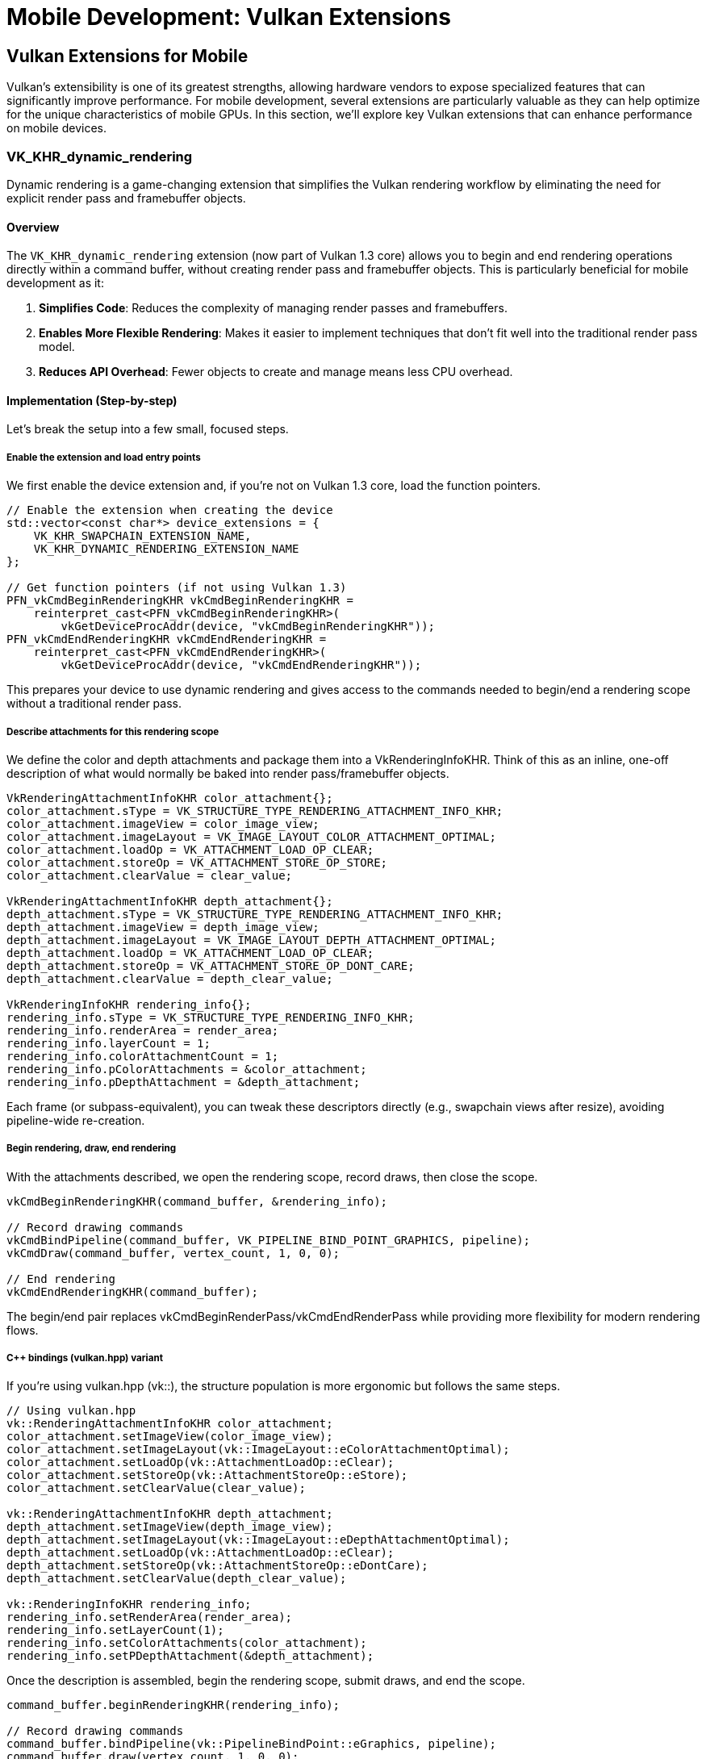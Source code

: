 :pp: {plus}{plus}

= Mobile Development: Vulkan Extensions

== Vulkan Extensions for Mobile

Vulkan's extensibility is one of its greatest strengths, allowing hardware vendors to expose specialized features that can significantly improve performance. For mobile development, several extensions are particularly valuable as they can help optimize for the unique characteristics of mobile GPUs. In this section, we'll explore key Vulkan extensions that can enhance performance on mobile devices.

=== VK_KHR_dynamic_rendering

Dynamic rendering is a game-changing extension that simplifies the Vulkan rendering workflow by eliminating the need for explicit render pass and framebuffer objects.

==== Overview

The `VK_KHR_dynamic_rendering` extension (now part of Vulkan 1.3 core) allows you to begin and end rendering operations directly within a command buffer, without creating render pass and framebuffer objects. This is particularly beneficial for mobile development as it:

1. *Simplifies Code*: Reduces the complexity of managing render passes and framebuffers.
2. *Enables More Flexible Rendering*: Makes it easier to implement techniques that don't fit well into the traditional render pass model.
3. *Reduces API Overhead*: Fewer objects to create and manage means less CPU overhead.

==== Implementation (Step-by-step)

Let's break the setup into a few small, focused steps.

===== Enable the extension and load entry points

We first enable the device extension and, if you're not on Vulkan 1.3 core, load the function pointers.

[source,cpp]
----
// Enable the extension when creating the device
std::vector<const char*> device_extensions = {
    VK_KHR_SWAPCHAIN_EXTENSION_NAME,
    VK_KHR_DYNAMIC_RENDERING_EXTENSION_NAME
};

// Get function pointers (if not using Vulkan 1.3)
PFN_vkCmdBeginRenderingKHR vkCmdBeginRenderingKHR =
    reinterpret_cast<PFN_vkCmdBeginRenderingKHR>(
        vkGetDeviceProcAddr(device, "vkCmdBeginRenderingKHR"));
PFN_vkCmdEndRenderingKHR vkCmdEndRenderingKHR =
    reinterpret_cast<PFN_vkCmdEndRenderingKHR>(
        vkGetDeviceProcAddr(device, "vkCmdEndRenderingKHR"));
----

This prepares your device to use dynamic rendering and gives access to the commands needed to begin/end a rendering scope without a traditional render pass.

===== Describe attachments for this rendering scope

We define the color and depth attachments and package them into a VkRenderingInfoKHR. Think of this as an inline, one-off description of what would normally be baked into render pass/framebuffer objects.

[source,cpp]
----
VkRenderingAttachmentInfoKHR color_attachment{};
color_attachment.sType = VK_STRUCTURE_TYPE_RENDERING_ATTACHMENT_INFO_KHR;
color_attachment.imageView = color_image_view;
color_attachment.imageLayout = VK_IMAGE_LAYOUT_COLOR_ATTACHMENT_OPTIMAL;
color_attachment.loadOp = VK_ATTACHMENT_LOAD_OP_CLEAR;
color_attachment.storeOp = VK_ATTACHMENT_STORE_OP_STORE;
color_attachment.clearValue = clear_value;

VkRenderingAttachmentInfoKHR depth_attachment{};
depth_attachment.sType = VK_STRUCTURE_TYPE_RENDERING_ATTACHMENT_INFO_KHR;
depth_attachment.imageView = depth_image_view;
depth_attachment.imageLayout = VK_IMAGE_LAYOUT_DEPTH_ATTACHMENT_OPTIMAL;
depth_attachment.loadOp = VK_ATTACHMENT_LOAD_OP_CLEAR;
depth_attachment.storeOp = VK_ATTACHMENT_STORE_OP_DONT_CARE;
depth_attachment.clearValue = depth_clear_value;

VkRenderingInfoKHR rendering_info{};
rendering_info.sType = VK_STRUCTURE_TYPE_RENDERING_INFO_KHR;
rendering_info.renderArea = render_area;
rendering_info.layerCount = 1;
rendering_info.colorAttachmentCount = 1;
rendering_info.pColorAttachments = &color_attachment;
rendering_info.pDepthAttachment = &depth_attachment;
----

Each frame (or subpass-equivalent), you can tweak these descriptors directly (e.g., swapchain views after resize), avoiding pipeline-wide re-creation.

===== Begin rendering, draw, end rendering

With the attachments described, we open the rendering scope, record draws, then close the scope.

[source,cpp]
----
vkCmdBeginRenderingKHR(command_buffer, &rendering_info);

// Record drawing commands
vkCmdBindPipeline(command_buffer, VK_PIPELINE_BIND_POINT_GRAPHICS, pipeline);
vkCmdDraw(command_buffer, vertex_count, 1, 0, 0);

// End rendering
vkCmdEndRenderingKHR(command_buffer);
----

The begin/end pair replaces vkCmdBeginRenderPass/vkCmdEndRenderPass while providing more flexibility for modern rendering flows.

===== C++ bindings (vulkan.hpp) variant

If you're using vulkan.hpp (vk::), the structure population is more ergonomic but follows the same steps.

[source,cpp]
----
// Using vulkan.hpp
vk::RenderingAttachmentInfoKHR color_attachment;
color_attachment.setImageView(color_image_view);
color_attachment.setImageLayout(vk::ImageLayout::eColorAttachmentOptimal);
color_attachment.setLoadOp(vk::AttachmentLoadOp::eClear);
color_attachment.setStoreOp(vk::AttachmentStoreOp::eStore);
color_attachment.setClearValue(clear_value);

vk::RenderingAttachmentInfoKHR depth_attachment;
depth_attachment.setImageView(depth_image_view);
depth_attachment.setImageLayout(vk::ImageLayout::eDepthAttachmentOptimal);
depth_attachment.setLoadOp(vk::AttachmentLoadOp::eClear);
depth_attachment.setStoreOp(vk::AttachmentStoreOp::eDontCare);
depth_attachment.setClearValue(depth_clear_value);

vk::RenderingInfoKHR rendering_info;
rendering_info.setRenderArea(render_area);
rendering_info.setLayerCount(1);
rendering_info.setColorAttachments(color_attachment);
rendering_info.setPDepthAttachment(&depth_attachment);
----

Once the description is assembled, begin the rendering scope, submit draws, and end the scope.

[source,cpp]
----
command_buffer.beginRenderingKHR(rendering_info);

// Record drawing commands
command_buffer.bindPipeline(vk::PipelineBindPoint::eGraphics, pipeline);
command_buffer.draw(vertex_count, 1, 0, 0);

// End rendering
command_buffer.endRenderingKHR();
----

=== VK_KHR_dynamic_rendering_local_read

The `VK_KHR_dynamic_rendering_local_read` extension is particularly valuable for tile-based renderers as it allows shaders to read from attachments without forcing a tile to main memory and back.

==== Overview

This extension enhances dynamic rendering by allowing fragment shaders to read from color and depth/stencil attachments within the same rendering scope. On tile-based renderers, this means the reads can happen directly from tile memory, avoiding expensive round trips to main memory.

Key benefits include:

1. *Reduced Memory Bandwidth*: Reads happen from on-chip memory rather than main memory, reducing bandwidth usage by up to 30% in bandwidth-intensive operations.
2. *Improved Performance*: Particularly for algorithms that need to read from previously written attachments.
3. *Power Efficiency*: Lower memory bandwidth means lower power consumption.

==== How It Reduces Memory Bandwidth

The `VK_KHR_dynamic_rendering_local_read` extension is particularly effective at reducing memory bandwidth because:

1. *Eliminates Tile Flush Operations*: Without this extension, when a shader needs to read from a previously written attachment, the GPU must flush the entire tile to main memory and then read it back. This extension allows the shader to read directly from the tile memory, eliminating these costly flush operations.

2. *Optimizes Post-Processing Effects*: Effects like bloom, tone mapping, and depth-of-field that require reading from rendered images can be performed without leaving the tile memory.

3. *Bandwidth Reduction Measurements*: In real-world applications, this extension has been shown to reduce memory bandwidth by up to 30% for post-processing heavy workloads. This is particularly significant on mobile devices where memory bandwidth is often a bottleneck and directly impacts battery life.

4. *Practical Example*: Consider a deferred rendering pipeline that needs to read G-buffer data. Without this extension, the G-buffer would need to be written to main memory and then read back for the lighting pass. With this extension, the lighting pass can read directly from the G-buffer in tile memory, saving significant bandwidth.

==== Implementation

To use this extension:

[source,cpp]
----
// Enable the extension when creating the device
std::vector<const char*> device_extensions = {
    VK_KHR_SWAPCHAIN_EXTENSION_NAME,
    VK_KHR_DYNAMIC_RENDERING_EXTENSION_NAME,
    VK_KHR_DYNAMIC_RENDERING_LOCAL_READ_EXTENSION_NAME
};

// Create a pipeline that reads from attachments
vk::PipelineRenderingCreateInfoKHR rendering_create_info;
rendering_create_info.setColorAttachmentCount(1);
rendering_create_info.setColorAttachmentFormats(color_format);
rendering_create_info.setDepthAttachmentFormat(depth_format);

// Set up the attachment local read info
vk::AttachmentSampleCountInfoAMD sample_count_info;
sample_count_info.setColorAttachmentSamples(vk::SampleCountFlagBits::e1);
sample_count_info.setDepthStencilAttachmentSamples(vk::SampleCountFlagBits::e1);

vk::RenderingAttachmentLocationInfoKHR location_info;
location_info.setColorAttachmentLocations(0);  // Location 0 for the color attachment

vk::RenderingInputAttachmentIndexInfoKHR input_index_info;
input_index_info.setColorInputAttachmentIndices(0);  // Index 0 for the color attachment

// Create the graphics pipeline
vk::GraphicsPipelineCreateInfo pipeline_info;
pipeline_info.setPNext(&rendering_create_info);
// ... set other pipeline creation parameters

// In your fragment shader, you can now read from the attachment
// using subpassLoad() or texture sampling with the appropriate extension
// Fragment shader example (GLSL):
// #extension GL_EXT_shader_tile_image : require
// layout(location = 0) out vec4 outColor;
// layout(input_attachment_index = 0, set = 0, binding = 0) uniform subpassInput inputColor;
// void main() {
//     vec4 color = subpassLoad(inputColor);
//     outColor = color * 2.0;  // Double the brightness
// }
----

=== VK_EXT_shader_tile_image

The `VK_EXT_shader_tile_image` extension provides direct access to tile memory in shaders, which can significantly improve performance on tile-based renderers.

==== Overview

This extension allows shaders to:

1. *Access Tile Memory Directly*: Read and write to the current tile's memory without going through main memory.
2. *Perform Tile-Local Operations*: Execute operations that stay entirely within the tile memory.
3. *Optimize Bandwidth-Intensive Algorithms*: Particularly beneficial for post-processing effects.
4. *Reduce Memory Bandwidth*: Can reduce memory bandwidth usage by up to 30% for rendering workloads that involve multiple passes.

==== How It Reduces Memory Bandwidth

The `VK_EXT_shader_tile_image` extension is particularly effective at reducing memory bandwidth for these reasons:

1. *Tile-Based Architecture Optimization*: Mobile GPUs typically use tile-based rendering, where the screen is divided into small tiles that are processed independently. This extension takes full advantage of this architecture by allowing shaders to work directly with the tile data in fast on-chip memory.

2. *Eliminates Intermediate Memory Transfers*: Without this extension, multi-pass rendering requires writing results to main memory after each pass and reading them back for the next pass. With `VK_EXT_shader_tile_image`, these intermediate results can stay in tile memory, eliminating these costly transfers.

3. *Bandwidth Savings Measurements*: Testing on various mobile GPUs has shown memory bandwidth reductions of up to 30% for complex rendering pipelines that use multiple passes, such as those involving post-processing effects.

4. *Practical Applications*:
   - *Image Processing Filters*: Applying multiple filters (blur, sharpen, color correction) can be done without leaving tile memory.
   - *Deferred Rendering*: G-buffer data can be kept in tile memory for the lighting pass.
   - *Shadow Mapping*: Shadow calculations can be performed more efficiently by keeping depth information in tile memory.

5. *Power Efficiency*: The reduction in memory bandwidth directly translates to lower power consumption, which is critical for mobile devices. Tests have shown up to 20% power savings for graphics-intensive applications.

==== Implementation

To use this extension:

[source,cpp]
----
// Enable the extension when creating the device
std::vector<const char*> device_extensions = {
    VK_KHR_SWAPCHAIN_EXTENSION_NAME,
    VK_EXT_SHADER_TILE_IMAGE_EXTENSION_NAME
};

// When creating your shader module, make sure your shader uses the extension
// GLSL example:
// #extension GL_EXT_shader_tile_image : require
//
// layout(tile_image, set = 0, binding = 0) uniform tileImageColor { vec4 color; } tileColor;
//
// void main() {
//     // Read from tile memory
//     vec4 current_color = tileColor.color;
//
//     // Process the color
//     vec4 new_color = process(current_color);
//
//     // Write back to tile memory
//     tileColor.color = new_color;
// }
----

=== Combining Extensions for Maximum Performance

For the best mobile performance, consider using these extensions together:

[source,cpp]
----
// Enable all relevant extensions
std::vector<const char*> device_extensions = {
    VK_KHR_SWAPCHAIN_EXTENSION_NAME,
    VK_KHR_DYNAMIC_RENDERING_EXTENSION_NAME,
    VK_KHR_DYNAMIC_RENDERING_LOCAL_READ_EXTENSION_NAME,
    VK_EXT_SHADER_TILE_IMAGE_EXTENSION_NAME
};

// Check which extensions are supported
auto available_extensions = physical_device.enumerateDeviceExtensionProperties();
std::vector<const char*> supported_extensions;

for (const auto& requested_ext : device_extensions) {
    for (const auto& available_ext : available_extensions) {
        if (strcmp(requested_ext, available_ext.extensionName) == 0) {
            supported_extensions.push_back(requested_ext);
            break;
        }
    }
}

// Create device with supported extensions
vk::DeviceCreateInfo device_create_info;
device_create_info.setPEnabledExtensionNames(supported_extensions);
// ... set other device creation parameters
vk::Device device = physical_device.createDevice(device_create_info);

// Now you can use the supported extensions in your rendering code
// ...
----

=== Vendor-Specific Extension Support

Different mobile vendors may have varying levels of support for Vulkan extensions. Understanding these differences can help you optimize your application for specific hardware.

==== Vendor-Specific Extension Support Details

Different mobile GPU vendors have varying levels of support for Vulkan extensions:

* *Dynamic Rendering Support*: Many mobile GPUs have optimized
implementations of `VK_KHR_dynamic_rendering`. This can lead to significant performance improvements compared to traditional render passes, especially on tile-based renderers.

* *Tile-Based Optimizations*: For devices with tile-based renderers
(including Mali, PowerVR, and many others), extensions like `VK_EXT_shader_tile_image` and `VK_KHR_dynamic_rendering_local_read` are particularly effective. These extensions can reduce memory bandwidth by up to 30% in some scenarios.

* *Checking for Vendor-Specific Extension Support*:

[source,cpp]
----
// Common vendor IDs
const uint32_t VENDOR_ID_QUALCOMM = 0x5143; // Adreno
const uint32_t VENDOR_ID_ARM = 0x13B5;      // Mali
const uint32_t VENDOR_ID_IMAGINATION = 0x1010; // PowerVR
const uint32_t VENDOR_ID_HUAWEI = 0x19E5;   // Kirin
const uint32_t VENDOR_ID_APPLE = 0x106B;    // Apple

bool check_vendor_extension_support(vk::PhysicalDevice physical_device) {
    vk::PhysicalDeviceProperties props = physical_device.getProperties();
    std::string vendor_name;

    // Identify vendor
    switch (props.vendorID) {
        case VENDOR_ID_QUALCOMM: vendor_name = "Qualcomm"; break;
        case VENDOR_ID_ARM: vendor_name = "ARM Mali"; break;
        case VENDOR_ID_IMAGINATION: vendor_name = "PowerVR"; break;
        case VENDOR_ID_HUAWEI: vendor_name = "Huawei"; break;
        case VENDOR_ID_APPLE: vendor_name = "Apple"; break;
        default: vendor_name = "Unknown"; break;
    }

    // Check for extensions that work well on mobile devices
    auto available_extensions = physical_device.enumerateDeviceExtensionProperties();
    bool has_dynamic_rendering = false;
    bool has_dynamic_rendering_local_read = false;
    bool has_shader_tile_image = false;

    for (const auto& ext : available_extensions) {
        std::string ext_name = ext.extensionName;
        if (ext_name == VK_KHR_DYNAMIC_RENDERING_EXTENSION_NAME) {
            has_dynamic_rendering = true;
        } else if (ext_name == VK_KHR_DYNAMIC_RENDERING_LOCAL_READ_EXTENSION_NAME) {
            has_dynamic_rendering_local_read = true;
        } else if (ext_name == VK_EXT_SHADER_TILE_IMAGE_EXTENSION_NAME) {
            has_shader_tile_image = true;
        }
    }

    // Log the extension support
    std::cout << vendor_name << " device detected with extension support:" << std::endl;
    std::cout << "  Dynamic Rendering: " << (has_dynamic_rendering ? "Yes" : "No") << std::endl;
    std::cout << "  Dynamic Rendering Local Read: " << (has_dynamic_rendering_local_read ? "Yes" : "No") << std::endl;
    std::cout << "  Shader Tile Image: " << (has_shader_tile_image ? "Yes" : "No") << std::endl;

    return has_dynamic_rendering || has_dynamic_rendering_local_read || has_shader_tile_image;
}
----

* *Vendor-Specific Optimizations*: When developing for mobile devices,
consider these optimizations:
   - Prioritize the use of dynamic rendering over traditional render passes on tile-based renderers
   - Use tile-based extensions whenever available
   - Test different configurations to find the optimal settings for various device models

=== Best Practices for Using Extensions

1. *Check for Support*: Always check if an extension is supported before using it.

2. *Fallback Paths*: Implement fallback paths for when extensions aren't available.

3. *Test on Real Devices*: Extensions may behave differently across vendors and devices. Test on a variety of hardware from different manufacturers.

4. *Stay Updated*: Keep track of new extensions that could benefit mobile performance, as mobile GPU vendors continue to enhance their Vulkan support.

In the next section, we'll conclude our exploration of mobile development with a summary of key takeaways and best practices.

link:04_rendering_approaches.adoc[Previous: Rendering Approaches] | link:06_conclusion.adoc[Next: Conclusion]

